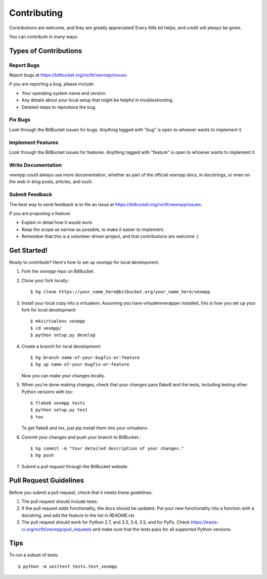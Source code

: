 ============
Contributing
============

Contributions are welcome, and they are greatly appreciated! Every
little bit helps, and credit will always be given.

You can contribute in many ways:

Types of Contributions
----------------------

Report Bugs
~~~~~~~~~~~

Report bugs at https://bitbucket.org/nicfit/vexmpp/issues.

If you are reporting a bug, please include:

* Your operating system name and version.
* Any details about your local setup that might be helpful in troubleshooting.
* Detailed steps to reproduce the bug.

Fix Bugs
~~~~~~~~

Look through the BitBucket issues for bugs. Anything tagged with "bug"
is open to whoever wants to implement it.

Implement Features
~~~~~~~~~~~~~~~~~~

Look through the BitBucket issues for features. Anything tagged with "feature"
is open to whoever wants to implement it.

Write Documentation
~~~~~~~~~~~~~~~~~~~

vexmpp could always use more documentation, whether as part of the
official vexmpp docs, in docstrings, or even on the web in blog posts,
articles, and such.

Submit Feedback
~~~~~~~~~~~~~~~

The best way to send feedback is to file an issue at
https://bitbucket.org/nicfit/vexmpp/issues.

If you are proposing a feature:

* Explain in detail how it would work.
* Keep the scope as narrow as possible, to make it easier to implement.
* Remember that this is a volunteer-driven project, and that contributions
  are welcome :)

Get Started!
------------

Ready to contribute? Here's how to set up `vexmpp` for local development.

1. Fork the `vexmpp` repo on BitBucket.
2. Clone your fork locally::

    $ hg clone https://your_name_here@bitbucket.org/your_name_here/vexmpp

3. Install your local copy into a virtualenv. Assuming you have
   virtualenvwrapper installed, this is how you set up your fork for local
   development::

    $ mkvirtualenv vexmpp
    $ cd vexmpp/
    $ python setup.py develop

4. Create a branch for local development::

    $ hg branch name-of-your-bugfix-or-feature
    $ hg up name-of-your-bugfix-or-feature

   Now you can make your changes locally.

5. When you're done making changes, check that your changes pass flake8 and the tests, including testing other Python versions with tox::

    $ flake8 vexmpp tests
    $ python setup.py test
    $ tox

   To get flake8 and tox, just pip install them into your virtualenv.

6. Commit your changes and push your branch to BitBucket.::

    $ hg commit -m "Your detailed description of your changes."
    $ hg push

7. Submit a pull request through the BitBucket website.


Pull Request Guidelines
-----------------------

Before you submit a pull request, check that it meets these guidelines:

1. The pull request should include tests.
2. If the pull request adds functionality, the docs should be updated. Put
   your new functionality into a function with a docstring, and add the
   feature to the list in README.rst.
3. The pull request should work for Python 2.7, and 3.3, 3.4, 3.5, and for PyPy.  Check
   https://travis-ci.org/nicfit/vexmpp/pull_requests
   and make sure that the tests pass for all supported Python versions.

Tips
----

To run a subset of tests::

    $ python -m unittest tests.test_vexmpp
